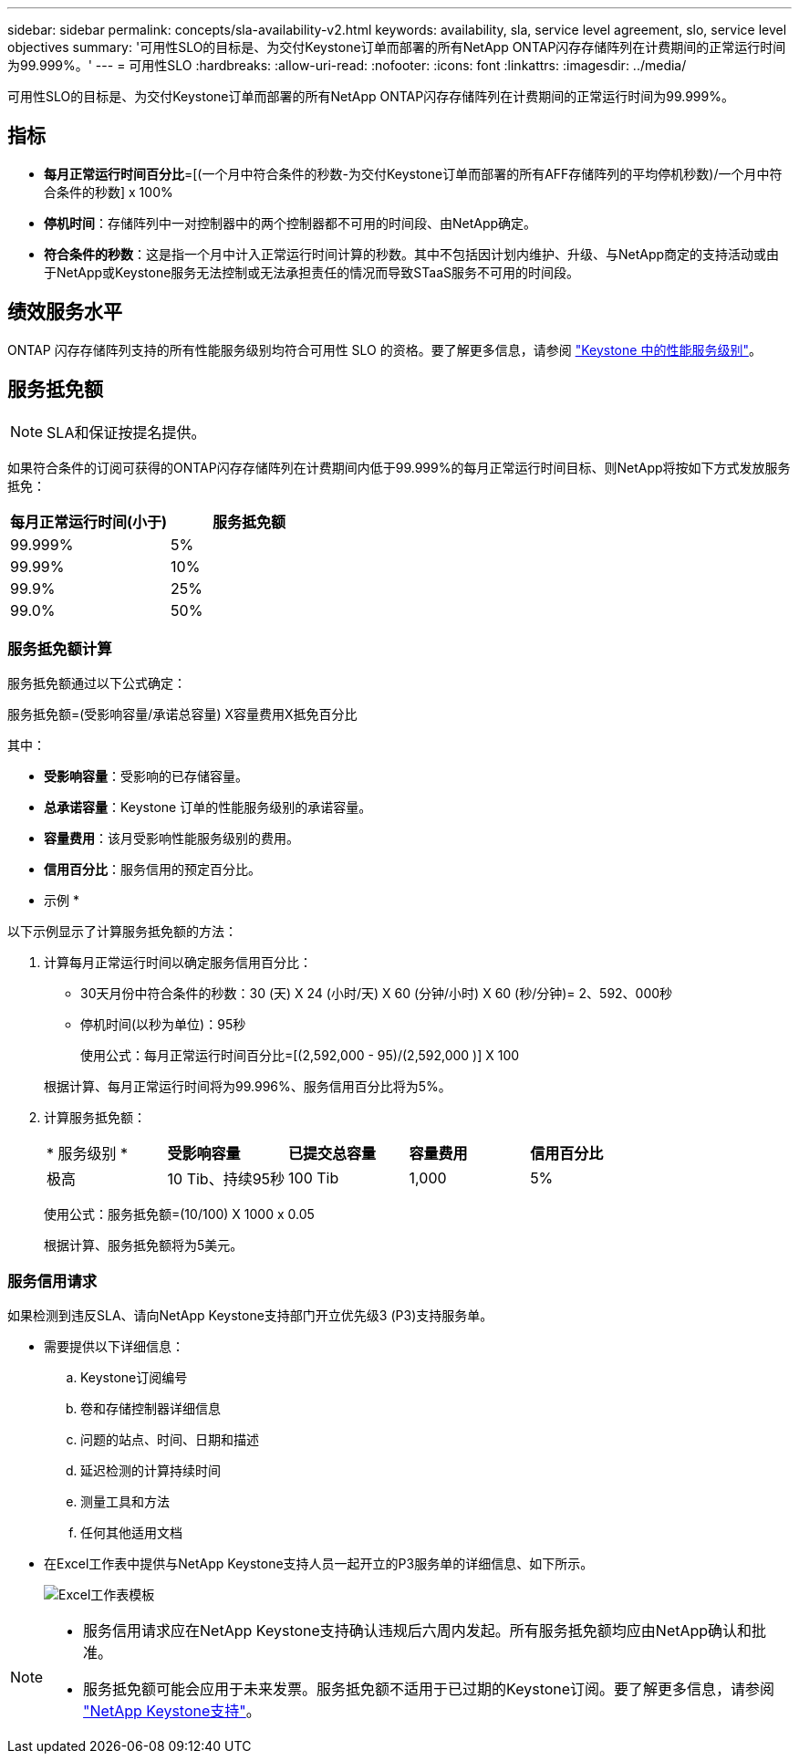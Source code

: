 ---
sidebar: sidebar 
permalink: concepts/sla-availability-v2.html 
keywords: availability, sla, service level agreement, slo, service level objectives 
summary: '可用性SLO的目标是、为交付Keystone订单而部署的所有NetApp ONTAP闪存存储阵列在计费期间的正常运行时间为99.999%。' 
---
= 可用性SLO
:hardbreaks:
:allow-uri-read: 
:nofooter: 
:icons: font
:linkattrs: 
:imagesdir: ../media/


[role="lead"]
可用性SLO的目标是、为交付Keystone订单而部署的所有NetApp ONTAP闪存存储阵列在计费期间的正常运行时间为99.999%。



== 指标

* *每月正常运行时间百分比*=[(一个月中符合条件的秒数-为交付Keystone订单而部署的所有AFF存储阵列的平均停机秒数)/一个月中符合条件的秒数] x 100%
* *停机时间*：存储阵列中一对控制器中的两个控制器都不可用的时间段、由NetApp确定。
* *符合条件的秒数*：这是指一个月中计入正常运行时间计算的秒数。其中不包括因计划内维护、升级、与NetApp商定的支持活动或由于NetApp或Keystone服务无法控制或无法承担责任的情况而导致STaaS服务不可用的时间段。




== 绩效服务水平

ONTAP 闪存存储阵列支持的所有性能服务级别均符合可用性 SLO 的资格。要了解更多信息，请参阅 link:https://docs.netapp.com/us-en/keystone-staas/concepts/service-levels.html#service-levels-for-file-and-block-storage["Keystone 中的性能服务级别"]。



== 服务抵免额


NOTE: SLA和保证按提名提供。

如果符合条件的订阅可获得的ONTAP闪存存储阵列在计费期间内低于99.999%的每月正常运行时间目标、则NetApp将按如下方式发放服务抵免：

|===
| *每月正常运行时间(小于)* | *服务抵免额* 


 a| 
99.999%
 a| 
5%



 a| 
99.99%
 a| 
10%



 a| 
99.9%
 a| 
25%



 a| 
99.0%
 a| 
50%

|===


=== 服务抵免额计算

服务抵免额通过以下公式确定：

服务抵免额=(受影响容量/承诺总容量) X容量费用X抵免百分比

其中：

* *受影响容量*：受影响的已存储容量。
* *总承诺容量*：Keystone 订单的性能服务级别的承诺容量。
* *容量费用*：该月受影响性能服务级别的费用。
* *信用百分比*：服务信用的预定百分比。


* 示例 *

以下示例显示了计算服务抵免额的方法：

. 计算每月正常运行时间以确定服务信用百分比：
+
** 30天月份中符合条件的秒数：30 (天) X 24 (小时/天) X 60 (分钟/小时) X 60 (秒/分钟)= 2、592、000秒
** 停机时间(以秒为单位)：95秒
+
使用公式：每月正常运行时间百分比=[(2,592,000 - 95)/(2,592,000 )] X 100

+
根据计算、每月正常运行时间将为99.996%、服务信用百分比将为5%。



. 计算服务抵免额：
+
|===


| * 服务级别 * | *受影响容量* | *已提交总容量* | *容量费用* | *信用百分比* 


 a| 
极高
| 10 Tib、持续95秒 | 100 Tib | 1,000 | 5% 
|===
+
使用公式：服务抵免额=(10/100) X 1000 x 0.05

+
根据计算、服务抵免额将为5美元。





=== 服务信用请求

如果检测到违反SLA、请向NetApp Keystone支持部门开立优先级3 (P3)支持服务单。

* 需要提供以下详细信息：
+
.. Keystone订阅编号
.. 卷和存储控制器详细信息
.. 问题的站点、时间、日期和描述
.. 延迟检测的计算持续时间
.. 测量工具和方法
.. 任何其他适用文档


* 在Excel工作表中提供与NetApp Keystone支持人员一起开立的P3服务单的详细信息、如下所示。
+
image:sla-breach.png["Excel工作表模板"]



[NOTE]
====
* 服务信用请求应在NetApp Keystone支持确认违规后六周内发起。所有服务抵免额均应由NetApp确认和批准。
* 服务抵免额可能会应用于未来发票。服务抵免额不适用于已过期的Keystone订阅。要了解更多信息，请参阅 link:../concepts/gssc.html["NetApp Keystone支持"]。


====